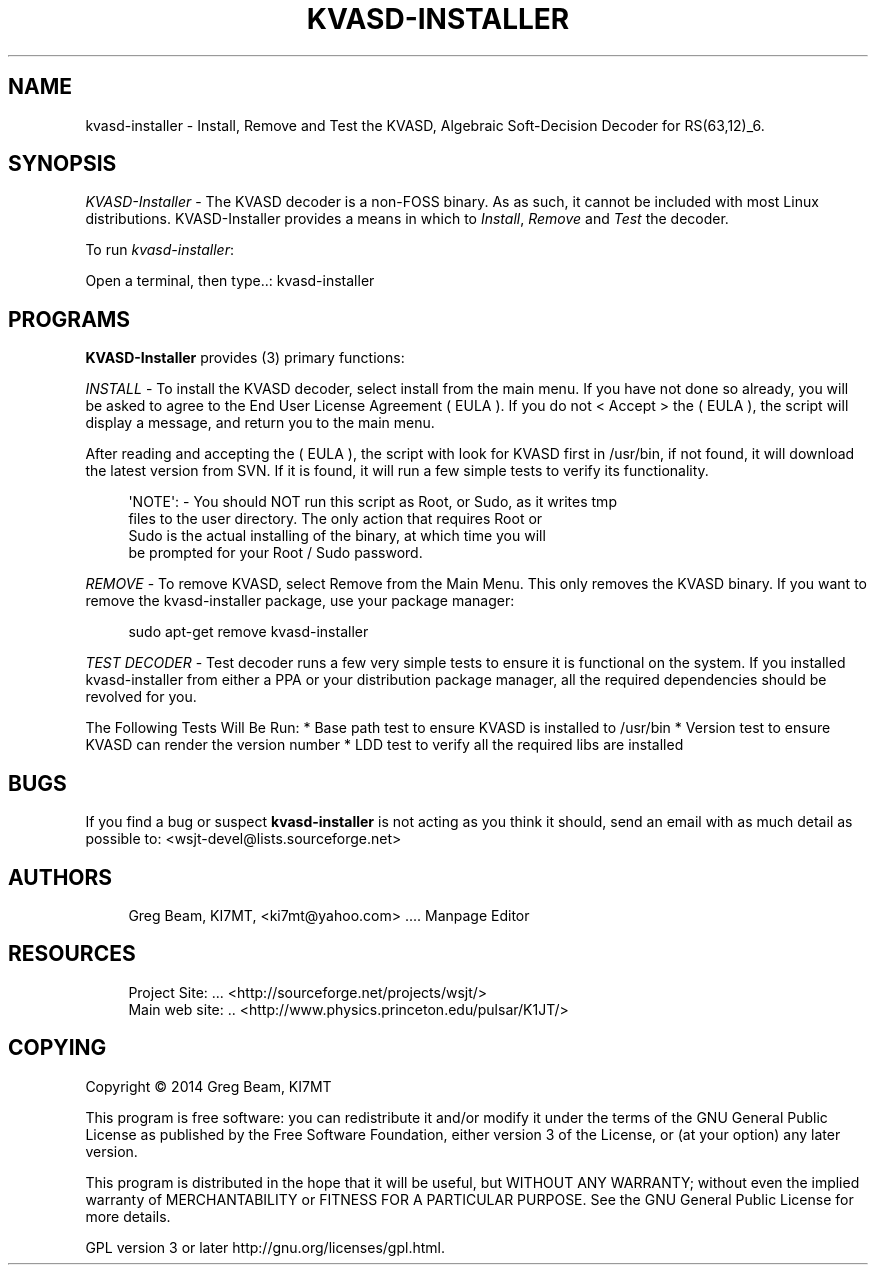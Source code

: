 '\" t
.\"     Title: kvasd-installer
.\"    Author: [see the "AUTHORS" section]
.\" Generator: DocBook XSL Stylesheets v1.78.1 <http://docbook.sf.net/>
.\"      Date: 02/27/2015
.\"    Manual: KVASD Installer Man Page
.\"    Source: \ \& Version 1.12.14
.\"  Language: English
.\"
.TH "KVASD\-INSTALLER" "1" "02/27/2015" "\ \& Version 1\&.12" "KVASD Installer Man Page"
.\" -----------------------------------------------------------------
.\" * Define some portability stuff
.\" -----------------------------------------------------------------
.\" ~~~~~~~~~~~~~~~~~~~~~~~~~~~~~~~~~~~~~~~~~~~~~~~~~~~~~~~~~~~~~~~~~
.\" http://bugs.debian.org/507673
.\" http://lists.gnu.org/archive/html/groff/2009-02/msg00013.html
.\" ~~~~~~~~~~~~~~~~~~~~~~~~~~~~~~~~~~~~~~~~~~~~~~~~~~~~~~~~~~~~~~~~~
.ie \n(.g .ds Aq \(aq
.el       .ds Aq '
.\" -----------------------------------------------------------------
.\" * set default formatting
.\" -----------------------------------------------------------------
.\" disable hyphenation
.nh
.\" disable justification (adjust text to left margin only)
.ad l
.\" -----------------------------------------------------------------
.\" * MAIN CONTENT STARTS HERE *
.\" -----------------------------------------------------------------
.SH "NAME"
kvasd-installer \- Install, Remove and Test the KVASD, Algebraic Soft\-Decision Decoder for RS(63,12)_6\&.
.SH "SYNOPSIS"
.sp
\fIKVASD\-Installer\fR \- The KVASD decoder is a non\-FOSS binary\&. As as such, it cannot be included with most Linux distributions\&. KVASD\-Installer provides a means in which to \fIInstall\fR, \fIRemove\fR and \fITest\fR the decoder\&.
.sp
To run \fIkvasd\-installer\fR:
.sp
.nf
Open a terminal, then type\&.\&.: kvasd\-installer
.fi
.SH "PROGRAMS"
.sp
\fBKVASD\-Installer\fR provides (3) primary functions:
.sp
\fIINSTALL\fR \- To install the KVASD decoder, select install from the main menu\&. If you have not done so already, you will be asked to agree to the End User License Agreement ( EULA )\&. If you do not < Accept > the ( EULA ), the script will display a message, and return you to the main menu\&.
.sp
After reading and accepting the ( EULA ), the script with look for KVASD first in /usr/bin, if not found, it will download the latest version from SVN\&. If it is found, it will run a few simple tests to verify its functionality\&.
.sp
.if n \{\
.RS 4
.\}
.nf
\*(AqNOTE\*(Aq: \- You should NOT run this script as Root, or Sudo, as it writes tmp
          files to the user directory\&. The only action that requires Root or
          Sudo is the actual installing of the binary, at which time you will
          be prompted for your Root / Sudo password\&.
.fi
.if n \{\
.RE
.\}
.sp
\fIREMOVE\fR \- To remove KVASD, select Remove from the Main Menu\&. This only removes the KVASD binary\&. If you want to remove the kvasd\-installer package, use your package manager:
.sp
.if n \{\
.RS 4
.\}
.nf
sudo apt\-get remove kvasd\-installer
.fi
.if n \{\
.RE
.\}
.sp
\fITEST DECODER\fR \- Test decoder runs a few very simple tests to ensure it is functional on the system\&. If you installed kvasd\-installer from either a PPA or your distribution package manager, all the required dependencies should be revolved for you\&.
.sp
The Following Tests Will Be Run: * Base path test to ensure KVASD is installed to /usr/bin * Version test to ensure KVASD can render the version number * LDD test to verify all the required libs are installed
.SH "BUGS"
.sp
If you find a bug or suspect \fBkvasd\-installer\fR is not acting as you think it should, send an email with as much detail as possible to: <wsjt\-devel@lists\&.sourceforge\&.net>
.SH "AUTHORS"
.sp
.if n \{\
.RS 4
.\}
.nf
Greg Beam, KI7MT, <ki7mt@yahoo\&.com> \&.\&.\&.\&. Manpage Editor
.fi
.if n \{\
.RE
.\}
.SH "RESOURCES"
.sp
.if n \{\
.RS 4
.\}
.nf
Project Site: \&.\&.\&. <http://sourceforge\&.net/projects/wsjt/>
Main web site: \&.\&. <http://www\&.physics\&.princeton\&.edu/pulsar/K1JT/>
.fi
.if n \{\
.RE
.\}
.SH "COPYING"
.sp
Copyright \(co 2014 Greg Beam, KI7MT
.sp
This program is free software: you can redistribute it and/or modify it under the terms of the GNU General Public License as published by the Free Software Foundation, either version 3 of the License, or (at your option) any later version\&.
.sp
This program is distributed in the hope that it will be useful, but WITHOUT ANY WARRANTY; without even the implied warranty of MERCHANTABILITY or FITNESS FOR A PARTICULAR PURPOSE\&. See the GNU General Public License for more details\&.
.sp
GPL version 3 or later http://gnu\&.org/licenses/gpl\&.html\&.
